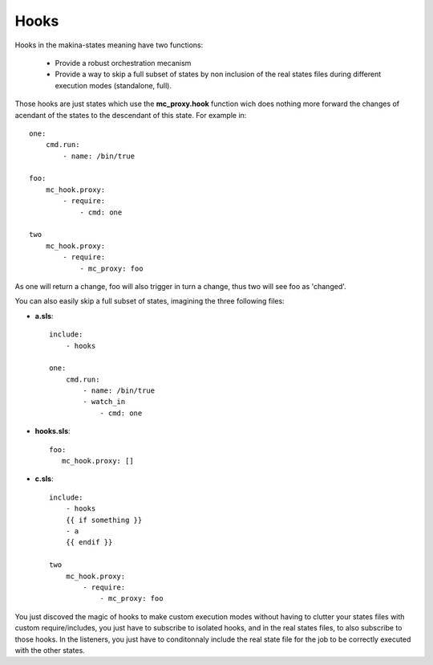 Hooks
=====
Hooks in the makina-states meaning have two functions:

    - Provide a robust orchestration mecanism
    - Provide a way to skip a full subset of states by non inclusion of the real states files during different execution modes (standalone, full).

Those hooks are just states which use the **mc_proxy.hook** function wich does nothing more forward the changes of acendant of the states to the descendant of this state.
For example in::

    one:
        cmd.run:
            - name: /bin/true

    foo:
        mc_hook.proxy:
            - require:
                - cmd: one

    two
        mc_hook.proxy:
            - require:
                - mc_proxy: foo

As one will return a change, foo will also trigger in turn a change, thus two will see foo as 'changed'.

You can also easily skip a full subset of states, imagining the three following files:

- **a.sls**::

    include:
        - hooks

    one:
        cmd.run:
            - name: /bin/true
            - watch_in
                - cmd: one

- **hooks.sls**::

     foo:
        mc_hook.proxy: []


- **c.sls**::

    include:
        - hooks
        {{ if something }}
        - a
        {{ endif }}

    two
        mc_hook.proxy:
            - require:
                - mc_proxy: foo

You just discoved the magic of hooks to make custom execution modes without having to clutter your states files with custom require/includes, you just have to subscribe to isolated hooks, and in the real states files, to also subscribe to those hooks. In the listeners, you just have to conditonnaly include the real state file for the job to be correctly executed with the other states.


